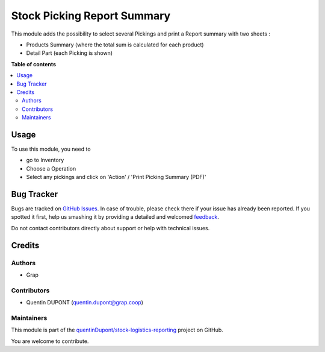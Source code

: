 ============================
Stock Picking Report Summary
============================

.. !!!!!!!!!!!!!!!!!!!!!!!!!!!!!!!!!!!!!!!!!!!!!!!!!!!!
   !! This file is generated by oca-gen-addon-readme !!
   !! changes will be overwritten.                   !!
   !!!!!!!!!!!!!!!!!!!!!!!!!!!!!!!!!!!!!!!!!!!!!!!!!!!!

.. |badge1| image:: https://img.shields.io/badge/maturity-Beta-yellow.png
    :target: https://odoo-community.org/page/development-status
    :alt: Beta
.. |badge2| image:: https://img.shields.io/badge/licence-AGPL--3-blue.png
    :target: http://www.gnu.org/licenses/agpl-3.0-standalone.html
    :alt: License: AGPL-3
.. |badge3| image:: https://img.shields.io/badge/github-quentinDupont%2Fstock--logistics--reporting-lightgray.png?logo=github
    :target: https://github.com/quentinDupont/stock-logistics-reporting/tree/12.0_ADD_picking_summary_report/stock_picking_report_summary
    :alt: quentinDupont/stock-logistics-reporting

|badge1| |badge2| |badge3| 

This module adds the possibility to select several Pickings and
print a Report summary with two sheets :

* Products Summary (where the total sum is calculated for each product)

* Detail Part (each Picking is shown)

**Table of contents**

.. contents::
   :local:

Usage
=====

To use this module, you need to

* go to Inventory

* Choose a Operation

* Select any pickings and click on 'Action' / 'Print Picking Summary (PDF)'

.. figure:: https://raw.githubusercontent.com/quentinDupont/stock-logistics-reporting/12.0_ADD_picking_summary_report/stock_picking_report_summary/static/description/wizard.png

.. figure:: https://raw.githubusercontent.com/quentinDupont/stock-logistics-reporting/12.0_ADD_picking_summary_report/stock_picking_report_summary/static/description/pdf_report.png

Bug Tracker
===========

Bugs are tracked on `GitHub Issues <https://github.com/quentinDupont/stock-logistics-reporting/issues>`_.
In case of trouble, please check there if your issue has already been reported.
If you spotted it first, help us smashing it by providing a detailed and welcomed
`feedback <https://github.com/quentinDupont/stock-logistics-reporting/issues/new?body=module:%20stock_picking_report_summary%0Aversion:%2012.0_ADD_picking_summary_report%0A%0A**Steps%20to%20reproduce**%0A-%20...%0A%0A**Current%20behavior**%0A%0A**Expected%20behavior**>`_.

Do not contact contributors directly about support or help with technical issues.

Credits
=======

Authors
~~~~~~~

* Grap

Contributors
~~~~~~~~~~~~

* Quentin DUPONT (quentin.dupont@grap.coop)

Maintainers
~~~~~~~~~~~

This module is part of the `quentinDupont/stock-logistics-reporting <https://github.com/quentinDupont/stock-logistics-reporting/tree/12.0_ADD_picking_summary_report/stock_picking_report_summary>`_ project on GitHub.

You are welcome to contribute.
